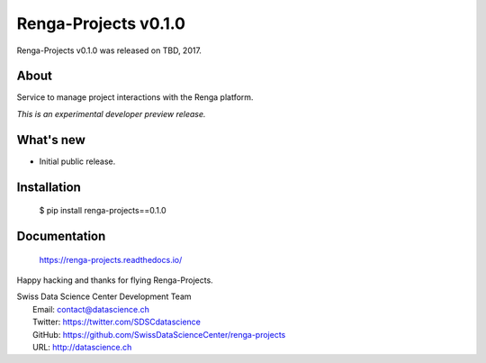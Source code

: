 =======================
 Renga-Projects v0.1.0
=======================

Renga-Projects v0.1.0 was released on TBD, 2017.

About
-----

Service to manage project interactions with the Renga platform.

*This is an experimental developer preview release.*

What's new
----------

- Initial public release.

Installation
------------

   $ pip install renga-projects==0.1.0

Documentation
-------------

   https://renga-projects.readthedocs.io/

Happy hacking and thanks for flying Renga-Projects.

| Swiss Data Science Center Development Team
|   Email: contact@datascience.ch
|   Twitter: https://twitter.com/SDSCdatascience
|   GitHub: https://github.com/SwissDataScienceCenter/renga-projects
|   URL: http://datascience.ch
